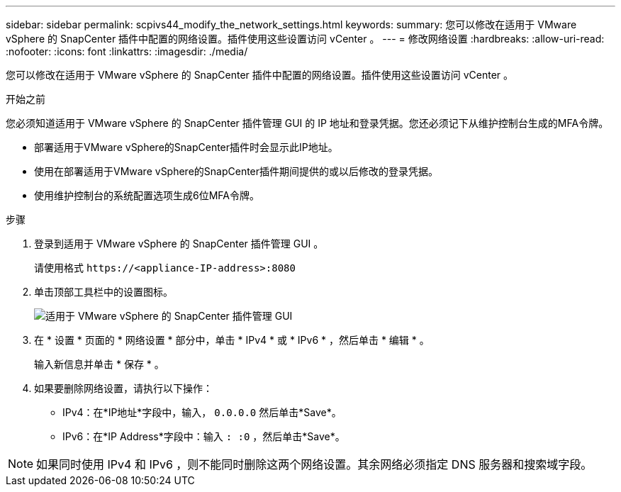 ---
sidebar: sidebar 
permalink: scpivs44_modify_the_network_settings.html 
keywords:  
summary: 您可以修改在适用于 VMware vSphere 的 SnapCenter 插件中配置的网络设置。插件使用这些设置访问 vCenter 。 
---
= 修改网络设置
:hardbreaks:
:allow-uri-read: 
:nofooter: 
:icons: font
:linkattrs: 
:imagesdir: ./media/


[role="lead"]
您可以修改在适用于 VMware vSphere 的 SnapCenter 插件中配置的网络设置。插件使用这些设置访问 vCenter 。

.开始之前
您必须知道适用于 VMware vSphere 的 SnapCenter 插件管理 GUI 的 IP 地址和登录凭据。您还必须记下从维护控制台生成的MFA令牌。

* 部署适用于VMware vSphere的SnapCenter插件时会显示此IP地址。
* 使用在部署适用于VMware vSphere的SnapCenter插件期间提供的或以后修改的登录凭据。
* 使用维护控制台的系统配置选项生成6位MFA令牌。


.步骤
. 登录到适用于 VMware vSphere 的 SnapCenter 插件管理 GUI 。
+
请使用格式 `\https://<appliance-IP-address>:8080`

. 单击顶部工具栏中的设置图标。
+
image:scpivs44_image31.png["适用于 VMware vSphere 的 SnapCenter 插件管理 GUI"]

. 在 * 设置 * 页面的 * 网络设置 * 部分中，单击 * IPv4 * 或 * IPv6 * ，然后单击 * 编辑 * 。
+
输入新信息并单击 * 保存 * 。

. 如果要删除网络设置，请执行以下操作：
+
** IPv4：在*IP地址*字段中，输入， `0.0.0.0` 然后单击*Save*。
** IPv6：在*IP Address*字段中：输入 `: :0` ，然后单击*Save*。





NOTE: 如果同时使用 IPv4 和 IPv6 ，则不能同时删除这两个网络设置。其余网络必须指定 DNS 服务器和搜索域字段。
